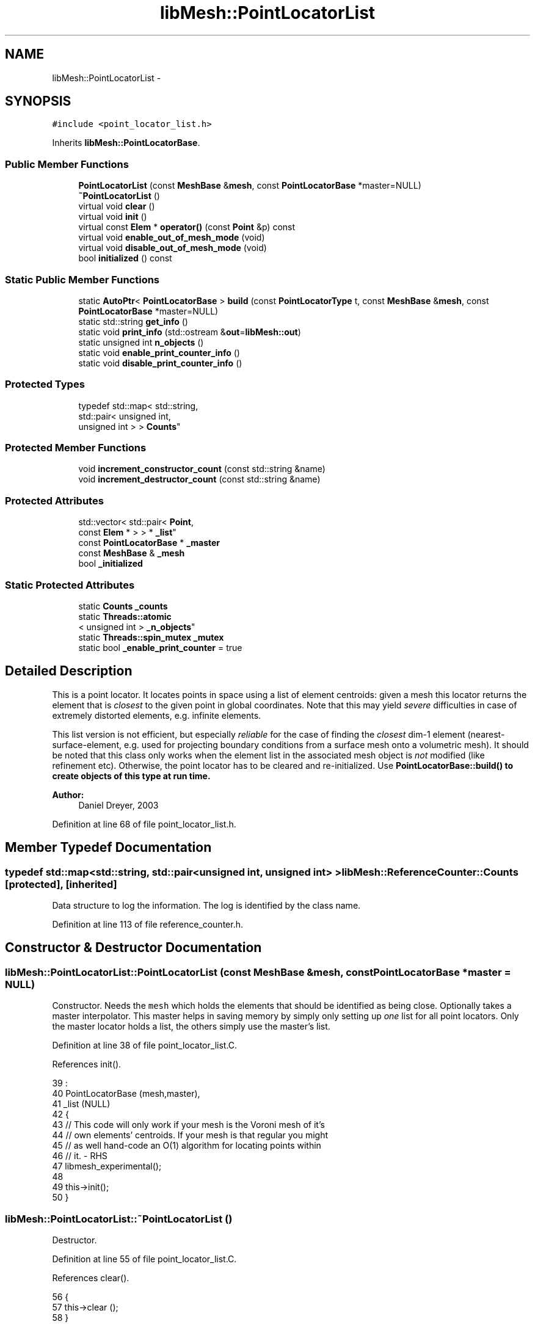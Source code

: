 .TH "libMesh::PointLocatorList" 3 "Tue May 6 2014" "libMesh" \" -*- nroff -*-
.ad l
.nh
.SH NAME
libMesh::PointLocatorList \- 
.SH SYNOPSIS
.br
.PP
.PP
\fC#include <point_locator_list\&.h>\fP
.PP
Inherits \fBlibMesh::PointLocatorBase\fP\&.
.SS "Public Member Functions"

.in +1c
.ti -1c
.RI "\fBPointLocatorList\fP (const \fBMeshBase\fP &\fBmesh\fP, const \fBPointLocatorBase\fP *master=NULL)"
.br
.ti -1c
.RI "\fB~PointLocatorList\fP ()"
.br
.ti -1c
.RI "virtual void \fBclear\fP ()"
.br
.ti -1c
.RI "virtual void \fBinit\fP ()"
.br
.ti -1c
.RI "virtual const \fBElem\fP * \fBoperator()\fP (const \fBPoint\fP &p) const "
.br
.ti -1c
.RI "virtual void \fBenable_out_of_mesh_mode\fP (void)"
.br
.ti -1c
.RI "virtual void \fBdisable_out_of_mesh_mode\fP (void)"
.br
.ti -1c
.RI "bool \fBinitialized\fP () const "
.br
.in -1c
.SS "Static Public Member Functions"

.in +1c
.ti -1c
.RI "static \fBAutoPtr\fP< \fBPointLocatorBase\fP > \fBbuild\fP (const \fBPointLocatorType\fP t, const \fBMeshBase\fP &\fBmesh\fP, const \fBPointLocatorBase\fP *master=NULL)"
.br
.ti -1c
.RI "static std::string \fBget_info\fP ()"
.br
.ti -1c
.RI "static void \fBprint_info\fP (std::ostream &\fBout\fP=\fBlibMesh::out\fP)"
.br
.ti -1c
.RI "static unsigned int \fBn_objects\fP ()"
.br
.ti -1c
.RI "static void \fBenable_print_counter_info\fP ()"
.br
.ti -1c
.RI "static void \fBdisable_print_counter_info\fP ()"
.br
.in -1c
.SS "Protected Types"

.in +1c
.ti -1c
.RI "typedef std::map< std::string, 
.br
std::pair< unsigned int, 
.br
unsigned int > > \fBCounts\fP"
.br
.in -1c
.SS "Protected Member Functions"

.in +1c
.ti -1c
.RI "void \fBincrement_constructor_count\fP (const std::string &name)"
.br
.ti -1c
.RI "void \fBincrement_destructor_count\fP (const std::string &name)"
.br
.in -1c
.SS "Protected Attributes"

.in +1c
.ti -1c
.RI "std::vector< std::pair< \fBPoint\fP, 
.br
const \fBElem\fP * > > * \fB_list\fP"
.br
.ti -1c
.RI "const \fBPointLocatorBase\fP * \fB_master\fP"
.br
.ti -1c
.RI "const \fBMeshBase\fP & \fB_mesh\fP"
.br
.ti -1c
.RI "bool \fB_initialized\fP"
.br
.in -1c
.SS "Static Protected Attributes"

.in +1c
.ti -1c
.RI "static \fBCounts\fP \fB_counts\fP"
.br
.ti -1c
.RI "static \fBThreads::atomic\fP
.br
< unsigned int > \fB_n_objects\fP"
.br
.ti -1c
.RI "static \fBThreads::spin_mutex\fP \fB_mutex\fP"
.br
.ti -1c
.RI "static bool \fB_enable_print_counter\fP = true"
.br
.in -1c
.SH "Detailed Description"
.PP 
This is a point locator\&. It locates points in space using a list of element centroids: given a mesh this locator returns the element that is \fIclosest\fP to the given point in global coordinates\&. Note that this may yield \fIsevere\fP difficulties in case of extremely distorted elements, e\&.g\&. infinite elements\&.
.PP
This list version is not efficient, but especially \fIreliable\fP for the case of finding the \fIclosest\fP dim-1 element (nearest-surface-element, e\&.g\&. used for projecting boundary conditions from a surface mesh onto a volumetric mesh)\&. It should be noted that this class only works when the element list in the associated mesh object is \fInot\fP modified (like refinement etc)\&. Otherwise, the point locator has to be cleared and re-initialized\&. Use \fC\fBPointLocatorBase::build()\fP\fP to create objects of this type at run time\&.
.PP
\fBAuthor:\fP
.RS 4
Daniel Dreyer, 2003 
.RE
.PP

.PP
Definition at line 68 of file point_locator_list\&.h\&.
.SH "Member Typedef Documentation"
.PP 
.SS "typedef std::map<std::string, std::pair<unsigned int, unsigned int> > \fBlibMesh::ReferenceCounter::Counts\fP\fC [protected]\fP, \fC [inherited]\fP"
Data structure to log the information\&. The log is identified by the class name\&. 
.PP
Definition at line 113 of file reference_counter\&.h\&.
.SH "Constructor & Destructor Documentation"
.PP 
.SS "libMesh::PointLocatorList::PointLocatorList (const \fBMeshBase\fP &mesh, const \fBPointLocatorBase\fP *master = \fCNULL\fP)"
Constructor\&. Needs the \fCmesh\fP which holds the elements that should be identified as being close\&. Optionally takes a master interpolator\&. This master helps in saving memory by simply only setting up \fIone\fP list for all point locators\&. Only the master locator holds a list, the others simply use the master's list\&. 
.PP
Definition at line 38 of file point_locator_list\&.C\&.
.PP
References init()\&.
.PP
.nf
39                                                                     :
40   PointLocatorBase (mesh,master),
41   _list            (NULL)
42 {
43   // This code will only work if your mesh is the Voroni mesh of it's
44   // own elements' centroids\&.  If your mesh is that regular you might
45   // as well hand-code an O(1) algorithm for locating points within
46   // it\&. - RHS
47   libmesh_experimental();
48 
49   this->init();
50 }
.fi
.SS "libMesh::PointLocatorList::~PointLocatorList ()"
Destructor\&. 
.PP
Definition at line 55 of file point_locator_list\&.C\&.
.PP
References clear()\&.
.PP
.nf
56 {
57   this->clear ();
58 }
.fi
.SH "Member Function Documentation"
.PP 
.SS "\fBAutoPtr\fP< \fBPointLocatorBase\fP > libMesh::PointLocatorBase::build (const \fBPointLocatorType\fPt, const \fBMeshBase\fP &mesh, const \fBPointLocatorBase\fP *master = \fCNULL\fP)\fC [static]\fP, \fC [inherited]\fP"
Builds an PointLocator for the mesh \fCmesh\fP\&. Optionally takes a master PointLocator to save memory\&. An \fCAutoPtr<PointLocatorBase>\fP is returned to prevent memory leak\&. This way the user need not remember to delete the object\&. 
.PP
Definition at line 56 of file point_locator_base\&.C\&.
.PP
References libMesh::err, libMesh::LIST, and libMesh::TREE\&.
.PP
Referenced by libMesh::MeshBase::point_locator(), and libMesh::MeshBase::sub_point_locator()\&.
.PP
.nf
59 {
60   switch (t)
61     {
62     case TREE:
63       {
64         AutoPtr<PointLocatorBase> ap(new PointLocatorTree(mesh,
65                                                           master));
66         return ap;
67       }
68 
69     case LIST:
70       {
71         AutoPtr<PointLocatorBase> ap(new PointLocatorList(mesh,
72                                                           master));
73         return ap;
74       }
75 
76     default:
77       {
78         libMesh::err << "ERROR: Bad PointLocatorType = " << t << std::endl;
79         libmesh_error();
80       }
81     }
82 
83   libmesh_error();
84   AutoPtr<PointLocatorBase> ap(NULL);
85   return ap;
86 }
.fi
.SS "void libMesh::PointLocatorList::clear ()\fC [virtual]\fP"
Clears the locator\&. Overloaded from base class\&. This method frees dynamic memory using 'delete'\&. 
.PP
Implements \fBlibMesh::PointLocatorBase\fP\&.
.PP
Definition at line 63 of file point_locator_list\&.C\&.
.PP
References _list, and libMesh::PointLocatorBase::_master\&.
.PP
Referenced by ~PointLocatorList()\&.
.PP
.nf
64 {
65   // only delete the list when we are the master
66   if (this->_list != NULL)
67     {
68       if (this->_master == NULL)
69         {
70           // we own the list
71           this->_list->clear();
72           delete this->_list;
73         }
74       else
75         // someone else owns and therefore deletes the list
76         this->_list = NULL;
77     }
78 }
.fi
.SS "void libMesh::PointLocatorList::disable_out_of_mesh_mode (void)\fC [virtual]\fP"
Disables out-of-mesh mode (default)\&. If asked to find a point that is contained in no mesh at all, the point locator will now crash\&. 
.PP
Implements \fBlibMesh::PointLocatorBase\fP\&.
.PP
Definition at line 218 of file point_locator_list\&.C\&.
.PP
.nf
219 {
220   /* This functionality is not yet implemented for PointLocatorList\&.  */
221   libmesh_not_implemented();
222 }
.fi
.SS "void libMesh::ReferenceCounter::disable_print_counter_info ()\fC [static]\fP, \fC [inherited]\fP"

.PP
Definition at line 106 of file reference_counter\&.C\&.
.PP
References libMesh::ReferenceCounter::_enable_print_counter\&.
.PP
.nf
107 {
108   _enable_print_counter = false;
109   return;
110 }
.fi
.SS "void libMesh::PointLocatorList::enable_out_of_mesh_mode (void)\fC [virtual]\fP"
Enables out-of-mesh mode\&. In this mode, if asked to find a point that is contained in no mesh at all, the point locator will return a NULL pointer instead of crashing\&. Per default, this mode is off\&. 
.PP
Implements \fBlibMesh::PointLocatorBase\fP\&.
.PP
Definition at line 212 of file point_locator_list\&.C\&.
.PP
.nf
213 {
214   /* This functionality is not yet implemented for PointLocatorList\&.  */
215   libmesh_not_implemented();
216 }
.fi
.SS "void libMesh::ReferenceCounter::enable_print_counter_info ()\fC [static]\fP, \fC [inherited]\fP"
Methods to enable/disable the reference counter output from \fBprint_info()\fP 
.PP
Definition at line 100 of file reference_counter\&.C\&.
.PP
References libMesh::ReferenceCounter::_enable_print_counter\&.
.PP
.nf
101 {
102   _enable_print_counter = true;
103   return;
104 }
.fi
.SS "std::string libMesh::ReferenceCounter::get_info ()\fC [static]\fP, \fC [inherited]\fP"
Gets a string containing the reference information\&. 
.PP
Definition at line 47 of file reference_counter\&.C\&.
.PP
References libMesh::ReferenceCounter::_counts, and libMesh::Quality::name()\&.
.PP
Referenced by libMesh::ReferenceCounter::print_info()\&.
.PP
.nf
48 {
49 #if defined(LIBMESH_ENABLE_REFERENCE_COUNTING) && defined(DEBUG)
50 
51   std::ostringstream oss;
52 
53   oss << '\n'
54       << " ---------------------------------------------------------------------------- \n"
55       << "| Reference count information                                                |\n"
56       << " ---------------------------------------------------------------------------- \n";
57 
58   for (Counts::iterator it = _counts\&.begin();
59        it != _counts\&.end(); ++it)
60     {
61       const std::string name(it->first);
62       const unsigned int creations    = it->second\&.first;
63       const unsigned int destructions = it->second\&.second;
64 
65       oss << "| " << name << " reference count information:\n"
66           << "|  Creations:    " << creations    << '\n'
67           << "|  Destructions: " << destructions << '\n';
68     }
69 
70   oss << " ---------------------------------------------------------------------------- \n";
71 
72   return oss\&.str();
73 
74 #else
75 
76   return "";
77 
78 #endif
79 }
.fi
.SS "void libMesh::ReferenceCounter::increment_constructor_count (const std::string &name)\fC [inline]\fP, \fC [protected]\fP, \fC [inherited]\fP"
Increments the construction counter\&. Should be called in the constructor of any derived class that will be reference counted\&. 
.PP
Definition at line 163 of file reference_counter\&.h\&.
.PP
References libMesh::ReferenceCounter::_counts, libMesh::Quality::name(), and libMesh::Threads::spin_mtx\&.
.PP
Referenced by libMesh::ReferenceCountedObject< RBParametrized >::ReferenceCountedObject()\&.
.PP
.nf
164 {
165   Threads::spin_mutex::scoped_lock lock(Threads::spin_mtx);
166   std::pair<unsigned int, unsigned int>& p = _counts[name];
167 
168   p\&.first++;
169 }
.fi
.SS "void libMesh::ReferenceCounter::increment_destructor_count (const std::string &name)\fC [inline]\fP, \fC [protected]\fP, \fC [inherited]\fP"
Increments the destruction counter\&. Should be called in the destructor of any derived class that will be reference counted\&. 
.PP
Definition at line 176 of file reference_counter\&.h\&.
.PP
References libMesh::ReferenceCounter::_counts, libMesh::Quality::name(), and libMesh::Threads::spin_mtx\&.
.PP
Referenced by libMesh::ReferenceCountedObject< RBParametrized >::~ReferenceCountedObject()\&.
.PP
.nf
177 {
178   Threads::spin_mutex::scoped_lock lock(Threads::spin_mtx);
179   std::pair<unsigned int, unsigned int>& p = _counts[name];
180 
181   p\&.second++;
182 }
.fi
.SS "void libMesh::PointLocatorList::init ()\fC [virtual]\fP"
Initializes the locator, so that the \fCoperator()\fP methods can be used\&. Overloaded from base class\&. This method allocates dynamic memory using 'new'\&. 
.PP
Implements \fBlibMesh::PointLocatorBase\fP\&.
.PP
Definition at line 84 of file point_locator_list\&.C\&.
.PP
References libMesh::PointLocatorBase::_initialized, _list, libMesh::PointLocatorBase::_master, libMesh::PointLocatorBase::_mesh, libMesh::MeshBase::active_elements_begin(), libMesh::MeshBase::active_elements_end(), end, libMesh::err, libMesh::PointLocatorBase::initialized(), libMesh::libmesh_assert(), libMesh::MeshBase::n_active_elem(), libMesh::START_LOG(), and libMesh::STOP_LOG()\&.
.PP
Referenced by PointLocatorList()\&.
.PP
.nf
85 {
86   libmesh_assert (!this->_list);
87 
88   if (this->_initialized)
89     {
90       libMesh::err << "ERROR: Already initialized!  Will ignore this call\&.\&.\&."
91                    << std::endl;
92     }
93 
94   else
95 
96     {
97 
98       if (this->_master == NULL)
99         {
100           START_LOG("init(no master)", "PointLocatorList");
101 
102           // We are the master, so we have to build the list\&.
103           // First create it, then get a handy reference, and
104           // then try to speed up by reserving space\&.\&.\&.
105           this->_list = new std::vector<std::pair<Point, const Elem *> >;
106           std::vector<std::pair<Point, const Elem *> >& my_list = *(this->_list);
107 
108           my_list\&.clear();
109           my_list\&.reserve(this->_mesh\&.n_active_elem());
110 
111           // fill our list with the centroids and element
112           // pointers of the mesh\&.  For this use the handy
113           // element iterators\&.
114           //   const_active_elem_iterator       el (this->_mesh\&.elements_begin());
115           //   const const_active_elem_iterator end(this->_mesh\&.elements_end());
116 
117           MeshBase::const_element_iterator       el  = _mesh\&.active_elements_begin();
118           const MeshBase::const_element_iterator end = _mesh\&.active_elements_end();
119 
120           for (; el!=end; ++el)
121             my_list\&.push_back(std::make_pair((*el)->centroid(), *el));
122 
123           STOP_LOG("init(no master)", "PointLocatorList");
124         }
125 
126       else
127 
128         {
129           // We are _not_ the master\&.  Let our _list point to
130           // the master's list\&.  But for this we first transform
131           // the master in a state for which we are friends
132           // (this should also beware of a bad master pointer?)\&.
133           // And make sure the master @e has a list!
134           const PointLocatorList* my_master =
135             libmesh_cast_ptr<const PointLocatorList*>(this->_master);
136 
137           if (my_master->initialized())
138             this->_list = my_master->_list;
139           else
140             {
141               libMesh::err << "ERROR: Initialize master first, then servants!"
142                            << std::endl;
143               libmesh_error();
144             }
145         }
146 
147     }
148 
149 
150   // ready for take-off
151   this->_initialized = true;
152 }
.fi
.SS "bool libMesh::PointLocatorBase::initialized () const\fC [inline]\fP, \fC [inherited]\fP"

.PP
\fBReturns:\fP
.RS 4
\fCtrue\fP when this object is properly initialized and ready for use, \fCfalse\fP otherwise\&. 
.RE
.PP

.PP
Definition at line 150 of file point_locator_base\&.h\&.
.PP
References libMesh::PointLocatorBase::_initialized\&.
.PP
Referenced by libMesh::PointLocatorTree::init(), and init()\&.
.PP
.nf
151 {
152   return (this->_initialized);
153 }
.fi
.SS "static unsigned int libMesh::ReferenceCounter::n_objects ()\fC [inline]\fP, \fC [static]\fP, \fC [inherited]\fP"
Prints the number of outstanding (created, but not yet destroyed) objects\&. 
.PP
Definition at line 79 of file reference_counter\&.h\&.
.PP
References libMesh::ReferenceCounter::_n_objects\&.
.PP
.nf
80   { return _n_objects; }
.fi
.SS "const \fBElem\fP * libMesh::PointLocatorList::operator() (const \fBPoint\fP &p) const\fC [virtual]\fP"
Locates the element in which the point with global coordinates \fCp\fP is located\&. Overloaded from base class\&. 
.PP
Implements \fBlibMesh::PointLocatorBase\fP\&.
.PP
Definition at line 158 of file point_locator_list\&.C\&.
.PP
References libMesh::Elem::active(), libMesh::libmesh_assert(), libMesh::Real, libMesh::TypeVector< T >::size_sq(), libMesh::START_LOG(), and libMesh::STOP_LOG()\&.
.PP
.nf
159 {
160   libmesh_assert (this->_initialized);
161 
162   START_LOG("operator()", "PointLocatorList");
163 
164   // Ask the list\&.  This is quite expensive, since
165   // we loop through the whole list to try to find
166   // the @e nearest element\&.
167   // However, there is not much else to do: when
168   // we would use bounding boxes like in a tree,
169   // it may happen that a surface element is just
170   // in plane with a bounding box face, and quite
171   // close to it\&.  But when a point comes, this
172   // point may belong to the bounding box (where the
173   // coplanar element does @e not belong to)\&.  Then
174   // we would search through the elements in this
175   // bounding box, while the other bounding box'es
176   // element is closer, but we simply don't consider
177   // it!
178   //
179   // We _can_, however, use size_sq() instead of size()
180   // here to avoid repeated calls to std::sqrt(), which is
181   // pretty expensive\&.
182   {
183     std::vector<std::pair<Point, const Elem *> >& my_list = *(this->_list);
184 
185     Real              last_distance_sq = Point(my_list[0]\&.first -p)\&.size_sq();
186     const Elem *      last_elem        = NULL;
187     const std::size_t max_index        = my_list\&.size();
188 
189 
190     for (std::size_t n=1; n<max_index; n++)
191       {
192         const Real current_distance_sq = Point(my_list[n]\&.first -p)\&.size_sq();
193 
194         if (current_distance_sq < last_distance_sq)
195           {
196             last_distance_sq = current_distance_sq;
197             last_elem        = my_list[n]\&.second;
198           }
199       }
200 
201     // If we found an element, it should be active
202     libmesh_assert (!last_elem || last_elem->active());
203 
204     STOP_LOG("operator()", "PointLocatorList");
205 
206     // return the element
207     return (last_elem);
208   }
209 
210 }
.fi
.SS "void libMesh::ReferenceCounter::print_info (std::ostream &out = \fC\fBlibMesh::out\fP\fP)\fC [static]\fP, \fC [inherited]\fP"
Prints the reference information, by default to \fC\fBlibMesh::out\fP\fP\&. 
.PP
Definition at line 88 of file reference_counter\&.C\&.
.PP
References libMesh::ReferenceCounter::_enable_print_counter, and libMesh::ReferenceCounter::get_info()\&.
.PP
.nf
89 {
90   if( _enable_print_counter ) out_stream << ReferenceCounter::get_info();
91 }
.fi
.SH "Member Data Documentation"
.PP 
.SS "\fBReferenceCounter::Counts\fP libMesh::ReferenceCounter::_counts\fC [static]\fP, \fC [protected]\fP, \fC [inherited]\fP"
Actually holds the data\&. 
.PP
Definition at line 118 of file reference_counter\&.h\&.
.PP
Referenced by libMesh::ReferenceCounter::get_info(), libMesh::ReferenceCounter::increment_constructor_count(), and libMesh::ReferenceCounter::increment_destructor_count()\&.
.SS "bool libMesh::ReferenceCounter::_enable_print_counter = true\fC [static]\fP, \fC [protected]\fP, \fC [inherited]\fP"
Flag to control whether reference count information is printed when print_info is called\&. 
.PP
Definition at line 137 of file reference_counter\&.h\&.
.PP
Referenced by libMesh::ReferenceCounter::disable_print_counter_info(), libMesh::ReferenceCounter::enable_print_counter_info(), and libMesh::ReferenceCounter::print_info()\&.
.SS "bool libMesh::PointLocatorBase::_initialized\fC [protected]\fP, \fC [inherited]\fP"
\fCtrue\fP when properly initialized, \fCfalse\fP otherwise\&. 
.PP
Definition at line 142 of file point_locator_base\&.h\&.
.PP
Referenced by libMesh::PointLocatorTree::init(), init(), and libMesh::PointLocatorBase::initialized()\&.
.SS "std::vector<std::pair<\fBPoint\fP, const \fBElem\fP *> >* libMesh::PointLocatorList::_list\fC [protected]\fP"
Pointer to the list of element centroids\&. Only the master \fIhas\fP such a list\&. For servants, this pointer points to the list of the master\&. Note that it's not a std::list as the name might suggest, but a std::vector\&. 
.PP
Definition at line 134 of file point_locator_list\&.h\&.
.PP
Referenced by clear(), and init()\&.
.SS "const \fBPointLocatorBase\fP* libMesh::PointLocatorBase::_master\fC [protected]\fP, \fC [inherited]\fP"
Const pointer to our master, initialized to \fCNULL\fP if none given\&. When using multiple PointLocators, one can be assigned master and be in charge of something that all can have access to\&. 
.PP
Definition at line 132 of file point_locator_base\&.h\&.
.PP
Referenced by clear(), libMesh::PointLocatorTree::clear(), libMesh::PointLocatorTree::init(), and init()\&.
.SS "const \fBMeshBase\fP& libMesh::PointLocatorBase::_mesh\fC [protected]\fP, \fC [inherited]\fP"
constant reference to the mesh in which the point is looked for\&. 
.PP
Definition at line 137 of file point_locator_base\&.h\&.
.PP
Referenced by libMesh::PointLocatorTree::init(), and init()\&.
.SS "\fBThreads::spin_mutex\fP libMesh::ReferenceCounter::_mutex\fC [static]\fP, \fC [protected]\fP, \fC [inherited]\fP"
Mutual exclusion object to enable thread-safe reference counting\&. 
.PP
Definition at line 131 of file reference_counter\&.h\&.
.SS "\fBThreads::atomic\fP< unsigned int > libMesh::ReferenceCounter::_n_objects\fC [static]\fP, \fC [protected]\fP, \fC [inherited]\fP"
The number of objects\&. Print the reference count information when the number returns to 0\&. 
.PP
Definition at line 126 of file reference_counter\&.h\&.
.PP
Referenced by libMesh::ReferenceCounter::n_objects(), libMesh::ReferenceCounter::ReferenceCounter(), and libMesh::ReferenceCounter::~ReferenceCounter()\&.

.SH "Author"
.PP 
Generated automatically by Doxygen for libMesh from the source code\&.
